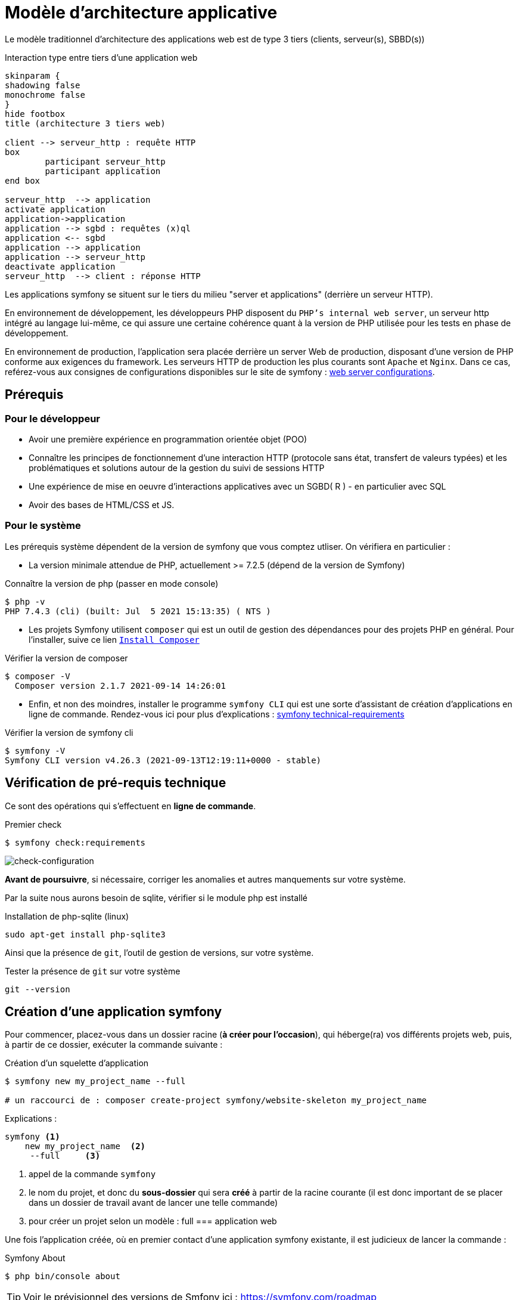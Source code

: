 = Modèle d'architecture applicative
ifndef::backend-pdf[]
:imagesdir: images
endif::[]

ifdef::env-github[]
:tip-caption: :bulb:
:note-caption: :information_source:
:important-caption: :heavy_exclamation_mark:
:caution-caption: :fire:
:warning-caption: :warning:
endif::[]

Le modèle traditionnel d'architecture des applications web est de type 3 tiers (clients, serveur(s), SBBD(s))

.Interaction type entre tiers d'une application web
[plantuml]
----
skinparam {
shadowing false
monochrome false
}
hide footbox
title (architecture 3 tiers web)

client --> serveur_http : requête HTTP
box
	participant serveur_http
	participant application
end box

serveur_http  --> application
activate application
application->application
application --> sgbd : requêtes (x)ql
application <-- sgbd
application --> application
application --> serveur_http
deactivate application
serveur_http  --> client : réponse HTTP

----

Les applications symfony se situent sur le tiers du milieu "server et applications" (derrière un serveur HTTP).

En environnement de développement, les développeurs PHP disposent du `PHP's internal web server`, un serveur http intégré au langage lui-même,
ce qui assure une certaine cohérence quant à la version de PHP utilisée pour les tests en phase de développement.

En environnement de production, l'application sera placée derrière un server Web de production, disposant d'une version de PHP conforme aux exigences du framework.
Les serveurs HTTP de production les plus courants sont `Apache` et `Nginx`.
Dans ce cas, reférez-vous aux consignes de configurations disponibles sur le site de symfony : https://symfony.com/doc/current/setup/web_server_configuration.html[web server configurations].


== Prérequis

=== Pour le développeur

* Avoir une première expérience en programmation orientée objet (POO)
* Connaître les principes de fonctionnement d'une interaction HTTP (protocole sans état, transfert de valeurs typées)
  et les problématiques et solutions autour de la gestion du suivi de sessions HTTP
* Une  expérience de mise en oeuvre d'interactions applicatives avec un SGBD( R ) - en particulier avec SQL
* Avoir des bases de HTML/CSS et JS.

=== Pour le système

Les prérequis système dépendent de la version de symfony que vous comptez utliser.
On vérifiera en particulier :

* La version minimale attendue de PHP, actuellement >= 7.2.5 (dépend de la version de Symfony)

.Connaître la version de php (passer en mode console)
....
$ php -v
PHP 7.4.3 (cli) (built: Jul  5 2021 15:13:35) ( NTS )
....

* Les projets Symfony utilisent `composer` qui est un outil de gestion des dépendances pour des projets PHP en général. Pour l'installer, suive ce lien https://getcomposer.org/[`Install Composer`]

.Vérifier la version de composer
....
$ composer -V
  Composer version 2.1.7 2021-09-14 14:26:01

....

* Enfin, et non des moindres, installer le programme `symfony CLI` qui est une sorte d'assistant de création d'applications en ligne de commande. Rendez-vous ici pour plus d'explications : https://symfony.com/doc/current/setup.html#technical-requirements[symfony technical-requirements]

.Vérifier la version de symfony cli
....
$ symfony -V
Symfony CLI version v4.26.3 (2021-09-13T12:19:11+0000 - stable)

....


== Vérification de pré-requis technique

Ce sont des opérations qui s'effectuent en *ligne de commande*.

.Premier check
....
$ symfony check:requirements

....

image:symfony-check1.png[check-configuration]


*Avant de poursuivre*, si nécessaire, corriger les anomalies et autres manquements sur votre système.

Par la suite nous aurons besoin de sqlite, vérifier si le module php est installé

.Installation de php-sqlite (linux)
....

sudo apt-get install php-sqlite3
....

Ainsi que la présence de `git`, l'outil de gestion de versions, sur votre système.

.Tester la présence de `git` sur votre système
....

git --version
....



== Création d'une application symfony


Pour commencer, placez-vous dans un dossier racine (*à créer pour l'occasion*), qui héberge(ra) vos différents projets web, puis,
à partir de ce dossier, exécuter la commande suivante :

.Création d'un squelette d'application
....
$ symfony new my_project_name --full

# un raccourci de : composer create-project symfony/website-skeleton my_project_name
....

Explications :
[source]
----
symfony <1>
    new my_project_name  <2>
     --full     <3>
----

<1> appel de la commande `symfony`
<2> le nom du projet, et donc du *sous-dossier* qui sera *créé*
à partir de la racine courante (il est donc important de se placer dans un dossier de travail avant de lancer une telle commande)
<3> pour créer un projet selon un modèle : full === application web

Une fois l'application créée, où en premier contact d'une application symfony existante,
il est judicieux de lancer la commande :

.Symfony About
....

$ php bin/console about
....

TIP: Voir le prévisionnel des versions de Smfony ici : https://symfony.com/roadmap

=== Composants de l'application

Les composants dont dépend l'application sont répertoriés dans le fichier `composer.json`
placé à la racine de l'application.

Exemple de déclaration : `"require": "php": "^7.2.5"`

Ce qui signifie que l'application dépend de php en version 7.2.5 ou supérieure (voir doc composer)


Voici la commande pour vérifier la présence de vulnérabilités connues des composants dont dépend l'application (à relancer régulièrement)

.Composants check
....

$ symfony check:security
....


== Démarrage du serveur et de l'application

Depuis la version 5.4 de PHP, un serveur web est intégré à l'API.
L'avantage d'utiliser ce serveur est que vous êtes sûr qu'il utilisera la
même version de PHP que celle utilisée en ligne de commande.

////
Symfony fonctionne par composants, et il y en a un qui vérifie les prérequis, `Symfony Requirements Checker tool`

.Installation du composant de vérification de la configuration système
....
$ cd your-project/
$ composer require requirements-checker
....
////

.Demarrage du serveur
....
$ cd my_project_name
$ symfony server:start
....


NOTE: Par défaut, le serveur interne écoute sur le port 8000.
S'il est déjà pris sur machine, vous pouvez en indiqué un autre, voir ici  https://symfony.com/doc/current/setup/built_in_web_server.html

////
Une fois ce composant installé, votre application pourra être sollicitée
par la route http://localhost:8000/check.php, dont voici le résultat attendu :

image:symfony-check.png[check-configuration]

Après avoir réglé la situation, pour des questions de sécurité, ne pas oublier de supprimer cette fonctionnalité :

.Désinstallation du composant de vérification de la configuration système
....
 cd your-project/
 composer remove requirements-checker
....

TIP: Vérifier les prerequis système est une des premières actions à réaliser lors de la phase de déploiement sur un serveur de production !



== Sécurité

Symfony fournit un utilitaire appelé *Security Checker* qui vérifie si les dépendances de votre projet contiennent des failles de sécurité connues.

Une fois installé, cet utilitaire s'exécutera automatiquement chaque fois que vous installez ou mettez à jour une dépendance de l'application.
Si une dépendance contient une vulnérabilité, en mode dev, un message clair vous sera présenté.

*  Appliquer le composant `security checker` à votre projet. La procédure est décrite ici : https://symfony.com/doc/current/setup.html

[NOTE]
====
Le développeur travaille et teste en mode `dev` (développement). Avant de passer en mode `prod` (production, c-a-d déploiement), des tests sont réalisés en mode `pré-prod` (pré-production), afin de vérifier le bon fonctionnement dans le cadre de l'architecture cible.
====
////


== Partir d'un projet existant disponible sur un dépôt git

Se placer dans un dossier racine des projets
....
 cd all-projects/
 git clone ...
....

ou via votre IDE (`VCS|Get From Version Control`)

Se placer ensuite à la racine du projet cloné, et installé les composants tiers (`vendor`) :

....
 cd le-project/
 composer install
....

et patienter le temps que des téléchargements et installations.

== Résumé

À ce stade, vous avez, sur votre machine de dev, installé, configuré et testé un environnement de développement web avec Symfony.
Vous avez installé Symfony en mode "boîte noire".

L'étape suivante vous amène progressivement à comprendre l'intérieur de cette boîte, à savoir comment l'utiliser !

////

voir : https://symfony.com/doc/current/the-fast-track/fr
////

== TP Installation de Symfony Demo application

L'application _Symfony Demo Application_ est une application pleinement opérationnelle
qui montre les usages recommandés pour développer des applicaitons Symfony.

C'est une _application école_ bien pratique pour les débutants Symfony et son code est accompagné de
nombreux commentaires et autres remarques fort pratiques.

IMPORTANT: Placez-vous dans le dossier racine des projets symfony avant de lancer la commande ci-dessous.

.Création d'un nouveau projet basé sur Symfony Demo Application:
....
 symfony new demosf --demo
....

Testez ce projet (consulter son README.md), et, surtout, gardez-le sous la main afin de plonger dans son code,
chaque fois où serez amenés à utiliser une nouvelle fonctionnalité du framework.
